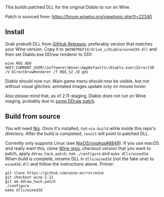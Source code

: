 This builds patched DLL for the original Diablo to run on Wine.

Patch is sourced from: https://forum.winehq.org/viewtopic.php?t=22340

** Install

Grab prebuilt DLL from [[https://github.com/yegortimoshenko/wined3d.dll/releases][GitHub Releases]], preferably version that matches your
Wine version. Copy it to ~$WINEPREFIX/drive_c/Diablo/wined3d.dll~ and then
set Diablo.exe DDraw renderer to GDI:

: wine REG ADD HKEY_CURRENT_USER\\Software\\Wine\\AppDefaults\\Diablo.exe\\Direct3D /V DirectDrawRenderer /T REG_SZ /D gdi

Diablo should now run. Main game menu should now be visible, but not without
visual glitches: animated images update only on mouse hover.

Also please mind that, as of 2.11-staging, Diablo does not run on Wine staging,
probably due to [[https://github.com/wine-compholio/wine-staging/tree/v2.21/patches][some DDraw patch]].

** Build from source

You will need [[https://nixos.org/nix/][Nix]]. Once it's installed, run ~nix-build~ while inside this repo's
directory. After the build is completed, ~result~ will point to patched DLL.

Currently only supports Linux (see [[https://github.com/NixOS/nixpkgs/issues/8849][NixOS/nixpkgs#8849]]). If you use macOS and
really want this, clone [[https://github.com/wine-mirror/wine][Wine repo]], checkout version that you want to patch,
apply ~ddraw_hack.patch~, run ~./configure~ and ~make dlls/wined3d~. When build
is complete, rename DLL in ~dlls/wined3d~ (not the fake one) to ~wined3d.dll~
and follow the instructions above. Primer:

: git clone https://github.com/wine-mirror/wine
: git checkout wine-2.12
: git am ddraw_hack.patch
: ./configure
: make dlls/wined3d
